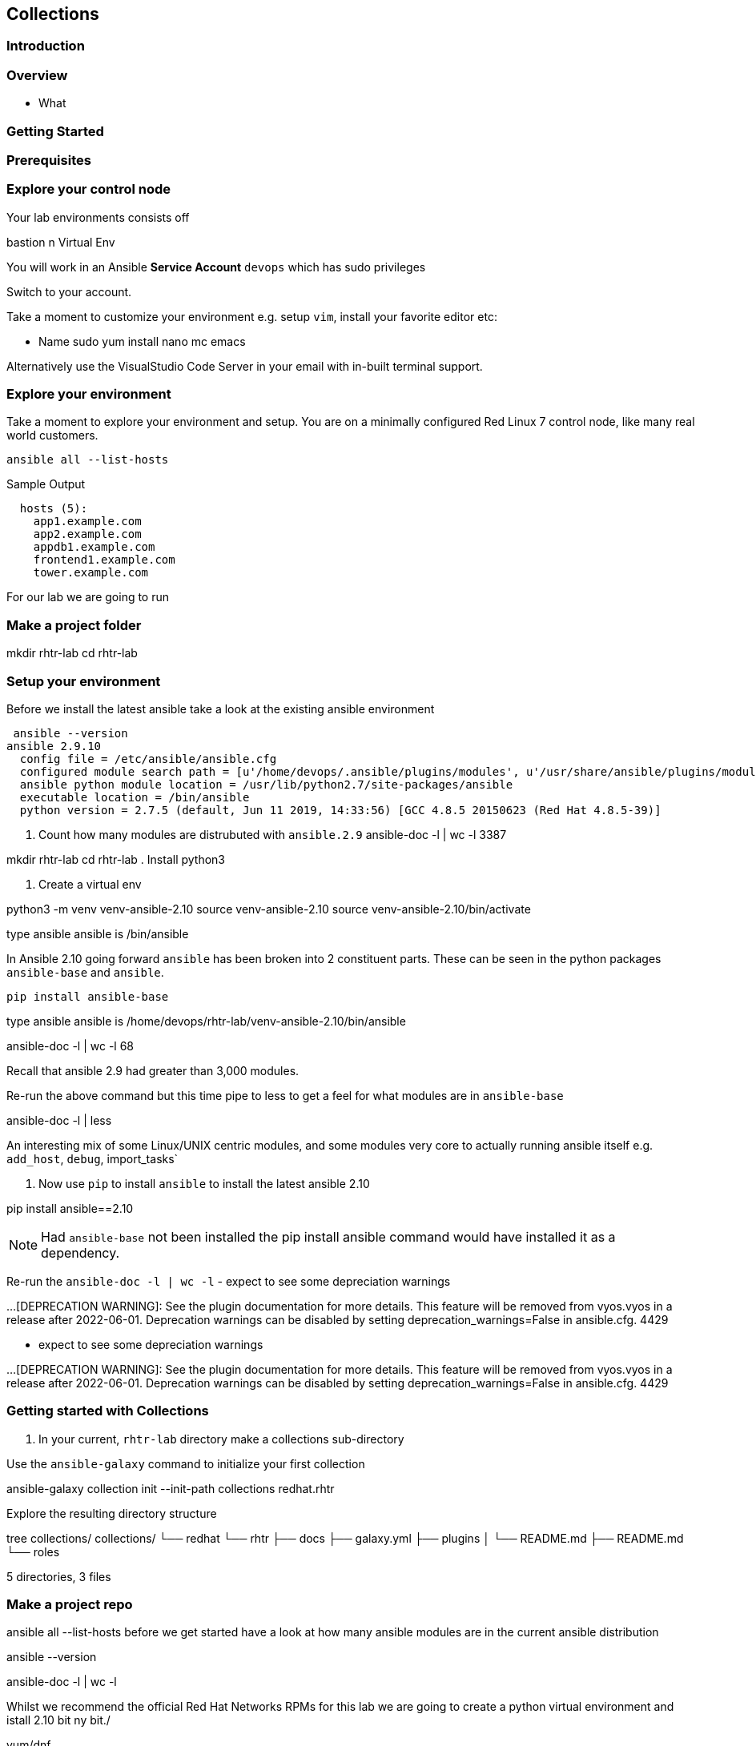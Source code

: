 == Collections 


=== Introduction


=== Overview

* What

=== Getting Started 



=== Prerequisites



=== Explore your control node

Your lab environments consists off

// Insert image

bastion
n Virtual Env

You will work in an Ansible *Service Account* `devops` which has sudo privileges

Switch to your account.



Take a moment to customize your environment e.g. setup `vim`, install your favorite editor etc:

* Name sudo yum install nano mc emacs

Alternatively use the VisualStudio Code Server in your email with in-built terminal support.


=== Explore your environment

Take a moment to explore your environment and setup. 
You are on a minimally configured Red Linux 7 control node, like many real world customers.

[source,sh]
----
ansible all --list-hosts
----
.Sample Output
[source,texinfo]
----

  hosts (5):
    app1.example.com
    app2.example.com
    appdb1.example.com
    frontend1.example.com
    tower.example.com
----


For our lab we are going to run



=== Make a project folder

mkdir rhtr-lab
         cd rhtr-lab

=== Setup your environment

Before we install the latest ansible take a look at the existing ansible environment

 ansible --version
ansible 2.9.10
  config file = /etc/ansible/ansible.cfg
  configured module search path = [u'/home/devops/.ansible/plugins/modules', u'/usr/share/ansible/plugins/modules']
  ansible python module location = /usr/lib/python2.7/site-packages/ansible
  executable location = /bin/ansible
  python version = 2.7.5 (default, Jun 11 2019, 14:33:56) [GCC 4.8.5 20150623 (Red Hat 4.8.5-39)]

. Count how many modules are distrubuted with `ansible.2.9`
ansible-doc -l | wc -l
3387



mkdir rhtr-lab
         cd rhtr-lab
. Install python3 

. Create a virtual env

python3 -m venv venv-ansible-2.10
         source venv-ansible-2.10
         source venv-ansible-2.10/bin/activate

type ansible
ansible is /bin/ansible


In Ansible 2.10 going forward `ansible` has been broken into 2 constituent parts. These can be seen in the python packages `ansible-base` and `ansible`.


 pip install ansible-base


type ansible
ansible is /home/devops/rhtr-lab/venv-ansible-2.10/bin/ansible

ansible-doc -l | wc -l
68

Recall that ansible 2.9 had greater than 3,000 modules. 

Re-run the above command but this time pipe to less to get a feel for what modules are in `ansible-base`


ansible-doc -l | less

An interesting mix of some Linux/UNIX centric modules, and some modules very core to actually running ansible itself e.g. `add_host`, `debug`, import_tasks`



. Now use `pip` to install `ansible` to install the latest ansible 2.10

pip install ansible==2.10 

NOTE: Had `ansible-base` not been installed the pip install ansible command would have installed it as a dependency.

Re-run the `ansible-doc -l | wc -l` - expect to see some depreciation warnings

...
[DEPRECATION WARNING]: See the plugin documentation for more details. This 
feature will be removed from vyos.vyos in a release after 2022-06-01. 
Deprecation warnings can be disabled by setting deprecation_warnings=False in 
ansible.cfg.
4429


 - expect to see some depreciation warnings

...
[DEPRECATION WARNING]: See the plugin documentation for more details. This 
feature will be removed from vyos.vyos in a release after 2022-06-01. 
Deprecation warnings can be disabled by setting deprecation_warnings=False in 
ansible.cfg.
4429

=== Getting started with Collections

. In your current, `rhtr-lab` directory make a collections sub-directory


Use the `ansible-galaxy` command to initialize your first collection

ansible-galaxy collection init --init-path collections redhat.rhtr 


Explore the resulting directory structure


tree collections/
collections/
└── redhat
    └── rhtr
        ├── docs
        ├── galaxy.yml
        ├── plugins
        │   └── README.md
        ├── README.md
        └── roles

5 directories, 3 files

// Add note this is an incomplete structure


=== Make a project repo








ansible all --list-hosts
before we get started have a look at how many ansible modules are in the current ansible distribution

ansible --version

ansible-doc -l | wc -l


Whilst we recommend the official Red Hat Networks RPMs for this lab we are going to create a python virtual environment and istall 2.10
bit ny bit./


yum/dnf 


NOTE: Make sure you install `ansible-base` and not `ansible`, we will add that later.



* Lets us have granular control of the 


Create an empty role

 mkdir -p collections/ansible_collections

ansible-galaxy collection init --init-path collections/ansible_collections  rhtr.my_collection

tree collections
collections
└── ansible_collections
    └── rhtr
        └── my_collection
            ├── README.md
            ├── docs
            ├── galaxy.yml
            ├── plugins
            │   └── README.md
            └── roles



wget -O my_module.py https://bit.ly/ansible_module


Now if run the `tree` command again you *won't* see a modules directory within your collection.
You have to add that manually, the `collection` directory is sparse ands doesn't contain optional directories such as `roles`, `playbooks`, `plugins/modules` etc





Do asnible.cfg

ad-hoc

ansible-doc


ansible-galaxy collection install awx.awx
ls collections
ls collections/ansible_collections
ls ~/.ansible/collections/ansible_collections/awx/awx/
ls ~/.ansible/collections/ansible_collections/awx/awx/plugins/modules
ansible localhost -m awx.awx.tower_host
ansible-doc awx.awx.tower_host
vim ansible.cfg
ansible localhost -m rhtr.my_collection.my_module
vim ansible.cfg
ansible localhost -m rhtr.my_collection.my_module
ansible-doc rhtr.my_collection.my_module
vim main.yml
ansible-doc rhtr.my_collection.my_module
ansible localhost -m rhtr.my_collection.my_module
ansible localhost -m rhtr.my_collection.my_module -a "data=ok"

 

NOTE: Hacky developer trick, if you are developing a collection within a git repo on your laptop you can sym link it into your own default collections path.

Try thi`
``
Part 2

* Need a tower

Install awx.awx



== Bonus lab

Entirely optional. That Tower job you 



////

TODO: 

Cover

Ansible Galaxy Site
Ansible 2.10
FQCNs

* Give context e.g. users: # where does users come from?


Nice to Have 

Ansible 2.10
virtualenvs

////